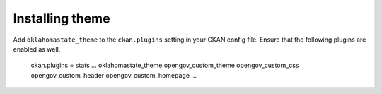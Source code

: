 ----------------
Installing theme
----------------

Add ``oklahomastate_theme`` to the ``ckan.plugins`` setting in your CKAN config file. Ensure that the following plugins are enabled as well.

    ckan.plugins = stats ... oklahomastate_theme opengov_custom_theme opengov_custom_css opengov_custom_header opengov_custom_homepage ...
